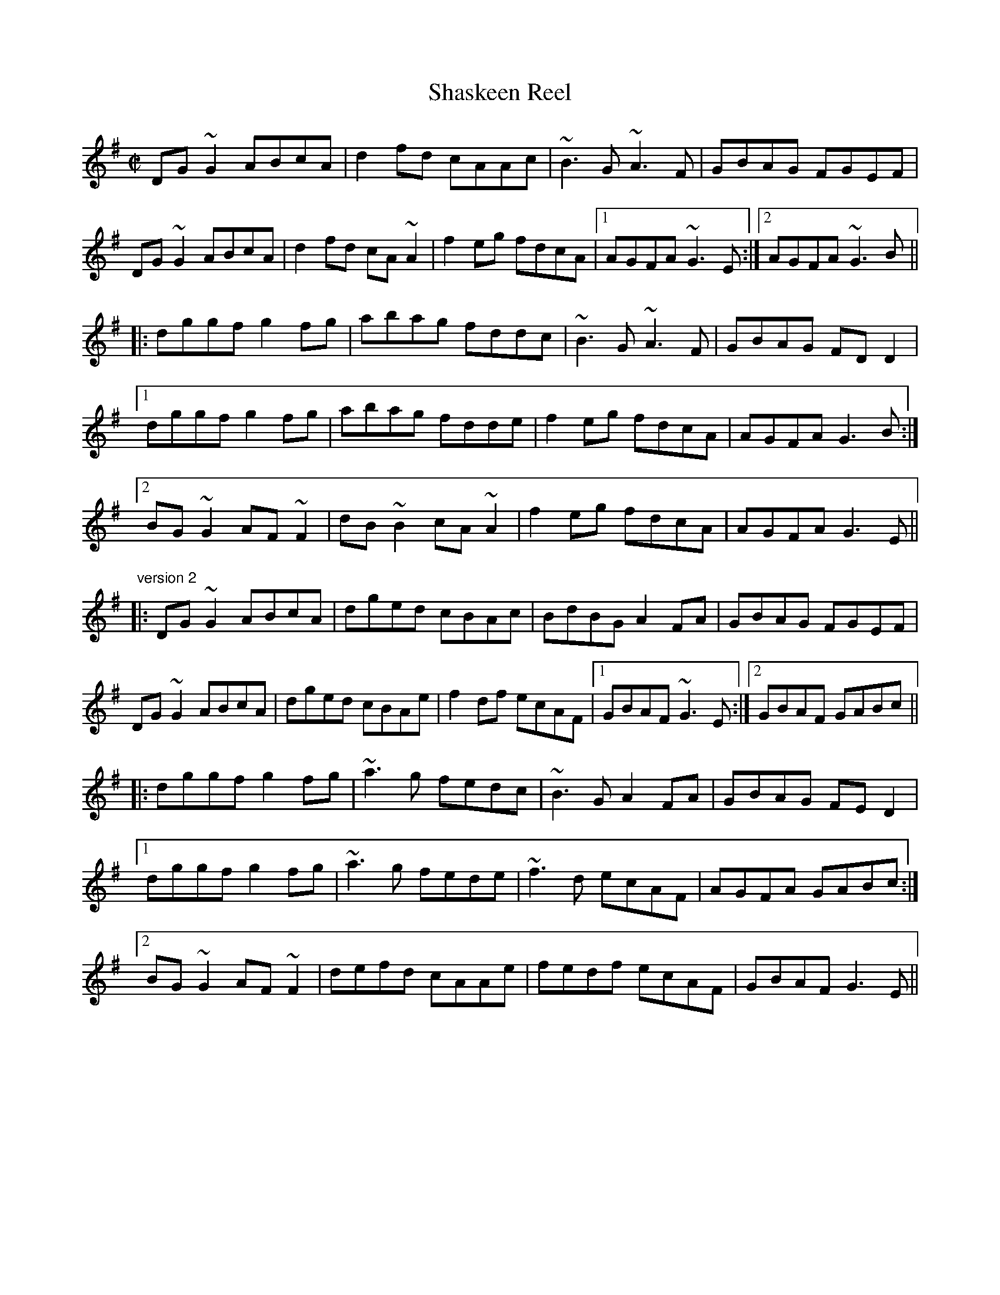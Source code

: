 X:250
T:Shaskeen Reel
R:reel
Z:id:hn-reel-435
M:C|
K:G
DG~G2 ABcA|d2fd cAAc|~B3G ~A3F|GBAG FGEF|
DG~G2 ABcA|d2fd cA~A2|f2eg fdcA|1 AGFA ~G3E:|2 AGFA ~G3B||
|:dggf g2fg|abag fddc|~B3G ~A3F|GBAG FDD2|
[1 dggf g2fg|abag fdde|f2eg fdcA|AGFA G3B:|
[2 BG~G2 AF~F2|dB~B2 cA~A2|f2eg fdcA|AGFA G3E||
"version 2"
|:DG~G2 ABcA|dged cBAc|BdBG A2FA|GBAG FGEF|
DG~G2 ABcA|dged cBAe|f2df ecAF|1 GBAF ~G3E:|2 GBAF GABc||
|:dggf g2fg|~a3g fedc|~B3G A2FA|GBAG FED2|
[1 dggf g2fg|~a3g fede|~f3d ecAF|AGFA GABc:|
[2 BG~G2 AF~F2|defd cAAe|fedf ecAF|GBAF G3E||
